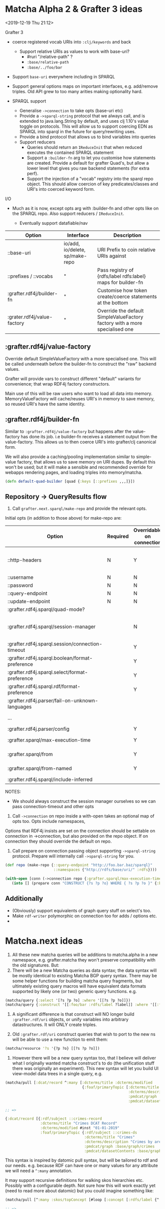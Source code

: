 * Matcha Alpha 2 & Grafter 3 ideas
<2019-12-19 Thu 21:12>

Grafter 3

- coerce registered vocab URIs into =:clj/keywords= and back
  - Support relative URIs as values to work with base-uri?
    - #ruri "/relative-path" ?
    - =:base/relative-path=
    - =:base/../foo/bar=
- Support =base-uri= everywhere including in SPARQL
- Support general options maps on important interfaces,
  e.g. add/remove triples.  Old API grew to too many arities making
  optionality hard.

- SPARQL support
  - Generalise =->connection= to take opts (base-uri etc)
  - Provide a =->sparql-string= protocol that we always call, and is
    extended to java.lang.String by default, and uses clj 1.10's value
    toggle on protocols.  This will allow us to support coercing
    EDN as SPARQL into sparql in the future for query/rewriting uses.
  - Provide a bind protocol that allows us to bind variables into
    queries
  - Support reducers
    - Queries should return an =IReduceInit= that when reduced executes
      the contained SPARQL statement
    - Support a =:builder-fn= arg to let you customise how statements
      are created. Provide a default for grafter Quad's, but allow a
      lower level that gives you raw backend statements (for extra
      perf).
    - Support the injection of a "vocab" registry into the sparql repo
      object.  This should allow coercion of key predicates/classes
      and URI's into coerced keyword form.

I/O

- Much as it is now, except opts arg with :builder-fn and other opts
  like on the SPARQL repo.  Also support reducers / =IReduceInit=.

    - Eventually support datafiable/nav


| Option                      | Interface                       | Description                                                                 |
|-----------------------------+---------------------------------+-----------------------------------------------------------------------------|
| ::base-uri                  | io/add, io/delete, sp/make-repo | URI Prefix to coin relative URIs against                                    |
| ::prefixes / ::vocabs       | "                               | Pass registry of {rdfs/label rdfs:label} maps for builder-fn                |
| :grafter.rdf4j/builder-fn   | "                               | Customise how token create/coerce statements at the bottom                  |
| :grater.rdf4j/value-factory | "                               | Override the default SimpleValueFactory factory with a more specialised one |


** :grafter.rdf4j/value-factory

Override default SimpleValueFactory with a more specialised one.  This
will be called underneath before the builder-fn to construct the "raw"
backend values.

Grafter will provide vars to construct different "default" variants
for convenience; that wrap RDF4j factory constructors.

Main use of this will be raw users who want to load all data into
memory.  MemoryValueFactory will cache/reuses URI's in memory to save
memory, so reused URI's have the same identity.

** :grafter.rdf4j/builder-fn

Similar to =:grafter.rdf4j/value-factory= but happens after the
value-factory has done its job. i.e builder-fn receives a statement
output from the value-factory.  This allows us to then coerce URI's
into grafter/clj canonical form.

We will also provide a caching/pooling implementation similar to
simple-value factory, that allows us to save memory on URI dupes.  By
default this won't be used; but it will make a sensible and
recommended override for webapps rendering pages, and loading triples
into memory/matcha.

#+BEGIN_SRC clojure
(defn default-quad-builder [quad {:keys [::prefixes ,,,]}])
#+END_SRC

** Repository -> QueryResults flow


1. Call =grafter.next.sparql/make-repo= and provide the relevant opts.

Initial opts (in addition to those above) for make-repo are:

| Option                                           | Required | Overridable on connection | Description                                                |
|--------------------------------------------------+----------+---------------------------+------------------------------------------------------------|
| ::http-headers                                   | N        | Y                         | Map of String > String for headers to set on every request |
| ::username                                       | N        | N                         | String                                                     |
| ::password                                       | N        | N                         | String                                                     |
| ::query-endpoint                                 | N        | N                         |                                                            |
| ::update-endpoint                                | N        | N                         |                                                            |
| :grafter.rdf4j.sparql/quad-mode?                 |          |                           |                                                            |
| :grafter.rdf4j.sparql/session-manager            |          | N                         | RDF4j override should you need to reimplement the class    |
| :grafter.rdf4j.sparql.session/connection-timeout |          | Y                         | pass a value to session-manager                            |
| :grafter.rdf4j.sparql.boolean/format-preference  |          | Y                         |                                                            |
| :grafter.rdf4j.sparql.select/format-preference   |          | Y                         |                                                            |
| :grafter.rdf4j.sparql.rdf/format-preference      |          | Y                         |                                                            |
| :grafter.rdf4j.parser/fail-on-unknown-languages  |          |                           |                                                            |
| ...                                              |          |                           | Convert all from [[https://rdf4j.org/javadoc/latest/org/eclipse/rdf4j/rio/helpers/BasicParserSettings.html#PRESERVE_BNODE_IDS][BasicParserSettings]]                       |
| :grafter.rdf4j.parser/config                     |          | Y                         |                                                            |
| :grafter.sparql/max-execution-time               |          | Y                         | Max execution time for query                               |
| :grafter.sparql/from                             |          | Y                         | Set of graphs for default graph                            |
| :grafter.sparql/from-named                       |          | Y                         | Set of graphs for named graph                              |
| :grafter.rdf4j.sparql/include-inferred           |          |                           | Reasoning on or off                                        |



NOTES:

 - We should always construct the session manager ourselves so we can
   pass connection-timeout and other opts

2. Call =->connection= on repo inside a with-open takes an optional map
   of opts too.  Opts include namespaces,

Options that RDF4j insists are set on the connection should be
settable on connection in ->connection, but also provided on the repo
object.  If on connection they should override the default on repo.

3. Call prepare on connection passing object supporting =->sparql-string=
   protocol.  Prepare will internally call =->sparql-string= for you.

#+BEGIN_SRC clojure
(def repo (make-repo {::query-endpoint "http://foo.bar.baz/sparql}"
                      ::namespaces {"http://rdfs/base/uri/" :rdfs})))

(with-open [conn (->connection repo {:grafter.sparql/max-execution-time 5000 }]
   (into [] (prepare conn "CONSTRUCT {?s ?p ?o} WHERE { ?s ?p ?o }" {:bindings {'?s ,,,} :builder-fn default-fn }))) ;; => #Quad [,,, :rdfs/label "hello"]
#+END_SRC

** Additionally

- (Obviously) support equivalents of graph query stuff on select's too.
- Make =rdf-writer= polymorphic on connection too for adds / options etc.
-

* Matcha.next ideas

1. All these new matcha queries will be additions to matcha.alpha in a
   new namespace, e.g. grafter.matcha they won't preserve
   compatibility with the old signatures.  But:
2. There will be a new Matcha queries as data syntax; the data syntax
   will be mostly identical to existing Matcha BGP query syntax.
   There may be some helper functions for building matcha query
   fragments, but ultimately existing query macros will have
   equivalent data formats supported by likely one (or two) generic
   query functions.  e.g.

#+BEGIN_SRC clojure
(matcha/query {:select '[?s ?p ?o] :where '[[?s ?p ?o]]})
(matcha/query {:construct '[[:foo/bar :rdfs/label ?label]] :where '[[:foo/bar :rdfs/label ?label]]})
#+END_SRC

3. A significant difference is that construct will NO longer build
   =:grafter.rdf/uri= objects, or unify variables into arbitrary
   datastructures.  It will ONLY create triples.

4. Old =:grafter.rdf/uri= construct queries that wish to port to the new
   ns will be able to use a new function to emit them:

#+BEGIN_SRC clojure
(matcha/resource '?s '{?p ?o} [[?s ?p ?o]])
#+END_SRC

5. However there will be a new query syntax too, that I believe will
   deliver what I originally wanted matcha construct's to do (the
   unification stuff there was originally an experiment).  This new
   syntax will let you build UI view-model data trees in a single
   query, e.g.

#+BEGIN_SRC clojure
(matcha/pull [:dcat/record ^:many [:dcterms/title :dcterms/modified
                                   {:foaf/primaryTopic [:dcterms/title
                                                        :dcterms/description
                                                        :pmdcat/graph
                                                        :pmdcat/datasetContents]}]])

;; =>

{:dcat/record [{:rdf/subject ::crimes-record
                :dcterms/title "Crimes DCAT Record"
                :dcterms/modified #inst "01-01-2019"
                :foaf/primaryTopic {:rdf/subject ::crimes-ds
                                    :dcterms/title "Crimes"
                                    :dcterms/description "Crimes by area"
                                    :pmdcat/graph :base/graph/crimes
                                    :pmdcat/datasetContents :base/graph/crimes }}]}
#+END_SRC

This syntax is inspired by datomic pull syntax, but will be tailored
to rdf and our needs.  e.g. because RDF can have one or many values
for any attribute we will need a =^:many= annotation.

It may support recursive definitions for walking skos hierarchies etc.
Possibly with a configurable depth.  Not sure how this will work
exactly yet (need to read more about datomic) but you could imagine
something like:

#+BEGIN_SRC clojure
(matcha/pull [^:many :skos/topConcept [#loop [:concept [:rdfs/label {^:optional :skos/narrower #recur :concept } ]]]])

;; =>

;; =>

{:skos/topConcept [{:rdfs/label "EU"
                    :skos/narrower [{:rdfs/label "France"
                                     :skos/narrower [{:rdfs/label "Paris"} {:rdfs/label "Nice"}]}
                                    {:rdfs/label "UK"
                                     :skos/narrower [{:rdfs/label "London"}
                                                     {:rdfs/label "Manchester"} ,,,]}]}]}


#+END_SRC


The above will allow us to trivially construct a UI view-model from a
single matcha query.  Additionally with spec 2, we could trivially
convert queries such as the above into a spec, which we can attach to
their view.  Likewise queries like the above could generate conforming
values to test views etc.
